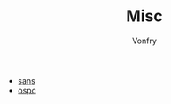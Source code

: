 #+TITLE: Misc
#+AUTHOR: Vonfry

- [[https://www.sans.org/][sans]]
- [[https://www.offensive-security.com/][ospc]]
